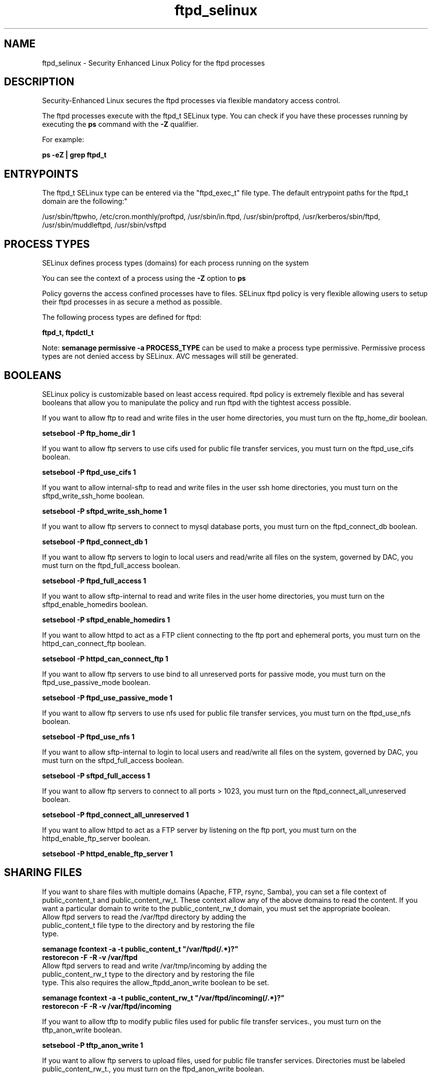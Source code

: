 .TH  "ftpd_selinux"  "8"  "ftpd" "dwalsh@redhat.com" "ftpd SELinux Policy documentation"
.SH "NAME"
ftpd_selinux \- Security Enhanced Linux Policy for the ftpd processes
.SH "DESCRIPTION"

Security-Enhanced Linux secures the ftpd processes via flexible mandatory access control.

The ftpd processes execute with the ftpd_t SELinux type. You can check if you have these processes running by executing the \fBps\fP command with the \fB\-Z\fP qualifier. 

For example:

.B ps -eZ | grep ftpd_t


.SH "ENTRYPOINTS"

The ftpd_t SELinux type can be entered via the "ftpd_exec_t" file type.  The default entrypoint paths for the ftpd_t domain are the following:"

/usr/sbin/ftpwho, /etc/cron\.monthly/proftpd, /usr/sbin/in\.ftpd, /usr/sbin/proftpd, /usr/kerberos/sbin/ftpd, /usr/sbin/muddleftpd, /usr/sbin/vsftpd
.SH PROCESS TYPES
SELinux defines process types (domains) for each process running on the system
.PP
You can see the context of a process using the \fB\-Z\fP option to \fBps\bP
.PP
Policy governs the access confined processes have to files. 
SELinux ftpd policy is very flexible allowing users to setup their ftpd processes in as secure a method as possible.
.PP 
The following process types are defined for ftpd:

.EX
.B ftpd_t, ftpdctl_t 
.EE
.PP
Note: 
.B semanage permissive -a PROCESS_TYPE 
can be used to make a process type permissive. Permissive process types are not denied access by SELinux. AVC messages will still be generated.

.SH BOOLEANS
SELinux policy is customizable based on least access required.  ftpd policy is extremely flexible and has several booleans that allow you to manipulate the policy and run ftpd with the tightest access possible.


.PP
If you want to allow ftp to read and write files in the user home directories, you must turn on the ftp_home_dir boolean.

.EX
.B setsebool -P ftp_home_dir 1
.EE

.PP
If you want to allow ftp servers to use cifs used for public file transfer services, you must turn on the ftpd_use_cifs boolean.

.EX
.B setsebool -P ftpd_use_cifs 1
.EE

.PP
If you want to allow internal-sftp to read and write files in the user ssh home directories, you must turn on the sftpd_write_ssh_home boolean.

.EX
.B setsebool -P sftpd_write_ssh_home 1
.EE

.PP
If you want to allow ftp servers to connect to mysql database ports, you must turn on the ftpd_connect_db boolean.

.EX
.B setsebool -P ftpd_connect_db 1
.EE

.PP
If you want to allow ftp servers to login to local users and read/write all files on the system, governed by DAC, you must turn on the ftpd_full_access boolean.

.EX
.B setsebool -P ftpd_full_access 1
.EE

.PP
If you want to allow sftp-internal to read and write files in the user home directories, you must turn on the sftpd_enable_homedirs boolean.

.EX
.B setsebool -P sftpd_enable_homedirs 1
.EE

.PP
If you want to allow httpd to act as a FTP client connecting to the ftp port and ephemeral ports, you must turn on the httpd_can_connect_ftp boolean.

.EX
.B setsebool -P httpd_can_connect_ftp 1
.EE

.PP
If you want to allow ftp servers to use bind to all unreserved ports for passive mode, you must turn on the ftpd_use_passive_mode boolean.

.EX
.B setsebool -P ftpd_use_passive_mode 1
.EE

.PP
If you want to allow ftp servers to use nfs used for public file transfer services, you must turn on the ftpd_use_nfs boolean.

.EX
.B setsebool -P ftpd_use_nfs 1
.EE

.PP
If you want to allow sftp-internal to login to local users and read/write all files on the system, governed by DAC, you must turn on the sftpd_full_access boolean.

.EX
.B setsebool -P sftpd_full_access 1
.EE

.PP
If you want to allow ftp servers to connect to all ports > 1023, you must turn on the ftpd_connect_all_unreserved boolean.

.EX
.B setsebool -P ftpd_connect_all_unreserved 1
.EE

.PP
If you want to allow httpd to act as a FTP server by listening on the ftp port, you must turn on the httpd_enable_ftp_server boolean.

.EX
.B setsebool -P httpd_enable_ftp_server 1
.EE

.SH SHARING FILES
If you want to share files with multiple domains (Apache, FTP, rsync, Samba), you can set a file context of public_content_t and public_content_rw_t.  These context allow any of the above domains to read the content.  If you want a particular domain to write to the public_content_rw_t domain, you must set the appropriate boolean.
.TP
Allow ftpd servers to read the /var/ftpd directory by adding the public_content_t file type to the directory and by restoring the file type.
.PP
.B
semanage fcontext -a -t public_content_t "/var/ftpd(/.*)?"
.br
.B restorecon -F -R -v /var/ftpd
.pp
.TP
Allow ftpd servers to read and write /var/tmp/incoming by adding the public_content_rw_t type to the directory and by restoring the file type.  This also requires the allow_ftpdd_anon_write boolean to be set.
.PP
.B
semanage fcontext -a -t public_content_rw_t "/var/ftpd/incoming(/.*)?"
.br
.B restorecon -F -R -v /var/ftpd/incoming


.PP
If you want to allow tftp to modify public files used for public file transfer services., you must turn on the tftp_anon_write boolean.

.EX
.B setsebool -P tftp_anon_write 1
.EE

.PP
If you want to allow ftp servers to upload files,  used for public file transfer services. Directories must be labeled public_content_rw_t., you must turn on the ftpd_anon_write boolean.

.EX
.B setsebool -P ftpd_anon_write 1
.EE

.PP
If you want to allow anon internal-sftp to upload files, used for public file transfer services. Directories must be labeled public_content_rw_t., you must turn on the sftpd_anon_write boolean.

.EX
.B setsebool -P sftpd_anon_write 1
.EE

.SH FILE CONTEXTS
SELinux requires files to have an extended attribute to define the file type. 
.PP
You can see the context of a file using the \fB\-Z\fP option to \fBls\bP
.PP
Policy governs the access confined processes have to these files. 
SELinux ftpd policy is very flexible allowing users to setup their ftpd processes in as secure a method as possible.
.PP 
The following file types are defined for ftpd:


.EX
.PP
.B ftpd_etc_t 
.EE

- Set files with the ftpd_etc_t type, if you want to store ftpd files in the /etc directories.


.EX
.PP
.B ftpd_exec_t 
.EE

- Set files with the ftpd_exec_t type, if you want to transition an executable to the ftpd_t domain.

.br
.TP 5
Paths: 
/usr/sbin/ftpwho, /etc/cron\.monthly/proftpd, /usr/sbin/in\.ftpd, /usr/sbin/proftpd, /usr/kerberos/sbin/ftpd, /usr/sbin/muddleftpd, /usr/sbin/vsftpd

.EX
.PP
.B ftpd_initrc_exec_t 
.EE

- Set files with the ftpd_initrc_exec_t type, if you want to transition an executable to the ftpd_initrc_t domain.

.br
.TP 5
Paths: 
/etc/rc\.d/init\.d/proftpd, /etc/rc\.d/init\.d/vsftpd

.EX
.PP
.B ftpd_keytab_t 
.EE

- Set files with the ftpd_keytab_t type, if you want to treat the files as kerberos keytab files.


.EX
.PP
.B ftpd_lock_t 
.EE

- Set files with the ftpd_lock_t type, if you want to treat the files as ftpd lock data, stored under the /var/lock directory


.EX
.PP
.B ftpd_tmp_t 
.EE

- Set files with the ftpd_tmp_t type, if you want to store ftpd temporary files in the /tmp directories.


.EX
.PP
.B ftpd_tmpfs_t 
.EE

- Set files with the ftpd_tmpfs_t type, if you want to store ftpd files on a tmpfs file system.


.EX
.PP
.B ftpd_unit_file_t 
.EE

- Set files with the ftpd_unit_file_t type, if you want to treat the files as ftpd unit content.


.EX
.PP
.B ftpd_var_run_t 
.EE

- Set files with the ftpd_var_run_t type, if you want to store the ftpd files under the /run directory.


.EX
.PP
.B ftpdctl_exec_t 
.EE

- Set files with the ftpdctl_exec_t type, if you want to transition an executable to the ftpdctl_t domain.


.EX
.PP
.B ftpdctl_tmp_t 
.EE

- Set files with the ftpdctl_tmp_t type, if you want to store ftpdctl temporary files in the /tmp directories.


.PP
Note: File context can be temporarily modified with the chcon command.  If you want to permanently change the file context you need to use the 
.B semanage fcontext 
command.  This will modify the SELinux labeling database.  You will need to use
.B restorecon
to apply the labels.

.SH PORT TYPES
SELinux defines port types to represent TCP and UDP ports. 
.PP
You can see the types associated with a port by using the following command: 

.B semanage port -l

.PP
Policy governs the access confined processes have to these ports. 
SELinux ftpd policy is very flexible allowing users to setup their ftpd processes in as secure a method as possible.
.PP 
The following port types are defined for ftpd:

.EX
.TP 5
.B ftp_data_port_t 
.TP 10
.EE


Default Defined Ports:
tcp 20
.EE

.EX
.TP 5
.B ftp_port_t 
.TP 10
.EE


Default Defined Ports:
tcp 21,990
.EE
udp 990
.EE
.SH "MANAGED FILES"

The SELinux process type ftpd_t can manage files labeled with the following file types.  The paths listed are the default paths for these file types.  Note the processes UID still need to have DAC permissions.

.br
.B faillog_t

	/var/log/btmp.*
.br
	/var/run/faillock(/.*)?
.br
	/var/log/faillog
.br
	/var/log/tallylog
.br

.br
.B ftpd_lock_t


.br
.B ftpd_tmp_t


.br
.B ftpd_tmpfs_t


.br
.B ftpd_var_run_t

	/var/run/proftpd.*
.br

.br
.B initrc_var_run_t

	/var/run/utmp
.br
	/var/run/random-seed
.br
	/var/run/runlevel\.dir
.br
	/var/run/setmixer_flag
.br

.br
.B krb5_host_rcache_t

	/var/cache/krb5rcache(/.*)?
.br
	/var/tmp/nfs_0
.br
	/var/tmp/host_0
.br
	/var/tmp/imap_0
.br
	/var/tmp/HTTP_23
.br
	/var/tmp/HTTP_48
.br
	/var/tmp/ldap_55
.br
	/var/tmp/ldap_487
.br
	/var/tmp/ldapmap1_0
.br

.br
.B lastlog_t

	/var/log/lastlog
.br

.br
.B pcscd_var_run_t

	/var/run/pcscd(/.*)?
.br
	/var/run/pcscd\.events(/.*)?
.br
	/var/run/pcscd\.pid
.br
	/var/run/pcscd\.pub
.br
	/var/run/pcscd\.comm
.br

.br
.B security_t

	/selinux
.br

.br
.B var_auth_t

	/var/ace(/.*)?
.br
	/var/rsa(/.*)?
.br
	/var/lib/abl(/.*)?
.br
	/var/lib/rsa(/.*)?
.br
	/var/lib/pam_ssh(/.*)?
.br
	/var/run/pam_ssh(/.*)?
.br
	/var/lib/pam_shield(/.*)?
.br
	/var/lib/google-authenticator(/.*)?
.br

.br
.B wtmp_t

	/var/log/wtmp.*
.br

.br
.B xferlog_t

	/var/log/vsftpd.*
.br
	/var/log/xferlog.*
.br
	/var/log/proftpd(/.*)?
.br
	/var/log/xferreport.*
.br
	/var/log/muddleftpd\.log.*
.br
	/usr/libexec/webmin/vsftpd/webalizer/xfer_log
.br

.SH NSSWITCH DOMAIN

.PP
If you want to allow users to resolve user passwd entries directly from ldap rather then using a sssd serve for the ftpd_t, you must turn on the authlogin_nsswitch_use_ldap boolean.

.EX
.B setsebool -P authlogin_nsswitch_use_ldap 1
.EE

.PP
If you want to allow confined applications to run with kerberos for the ftpd_t, you must turn on the kerberos_enabled boolean.

.EX
.B setsebool -P kerberos_enabled 1
.EE

.SH "COMMANDS"
.B semanage fcontext
can also be used to manipulate default file context mappings.
.PP
.B semanage permissive
can also be used to manipulate whether or not a process type is permissive.
.PP
.B semanage module
can also be used to enable/disable/install/remove policy modules.

.B semanage port
can also be used to manipulate the port definitions

.B semanage boolean
can also be used to manipulate the booleans

.PP
.B system-config-selinux 
is a GUI tool available to customize SELinux policy settings.

.SH AUTHOR	
This manual page was auto-generated by genman.py.

.SH "SEE ALSO"
selinux(8), ftpd(8), semanage(8), restorecon(8), chcon(1)
, setsebool(8), ftpdctl_selinux(8)